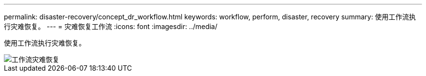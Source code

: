 ---
permalink: disaster-recovery/concept_dr_workflow.html 
keywords: workflow, perform, disaster, recovery 
summary: 使用工作流执行灾难恢复。 
---
= 灾难恢复工作流
:icons: font
:imagesdir: ../media/


[role="lead"]
使用工作流执行灾难恢复。

image::../media/workflow_disaster_recovery.svg[工作流灾难恢复]
